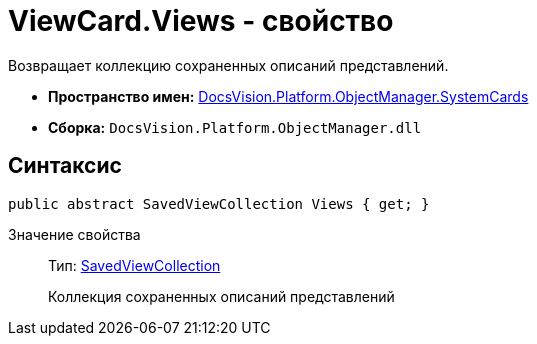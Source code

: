 = ViewCard.Views - свойство

Возвращает коллекцию сохраненных описаний представлений.

* *Пространство имен:* xref:api/DocsVision/Platform/ObjectManager/SystemCards/SystemCards_NS.adoc[DocsVision.Platform.ObjectManager.SystemCards]
* *Сборка:* `DocsVision.Platform.ObjectManager.dll`

== Синтаксис

[source,csharp]
----
public abstract SavedViewCollection Views { get; }
----

Значение свойства::
Тип: xref:api/DocsVision/Platform/ObjectManager/SystemCards/SavedViewCollection_CL.adoc[SavedViewCollection]
+
Коллекция сохраненных описаний представлений
